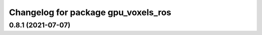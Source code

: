^^^^^^^^^^^^^^^^^^^^^^^^^^^^^^^^^^^^
Changelog for package gpu_voxels_ros
^^^^^^^^^^^^^^^^^^^^^^^^^^^^^^^^^^^^

0.8.1 (2021-07-07)
------------------
